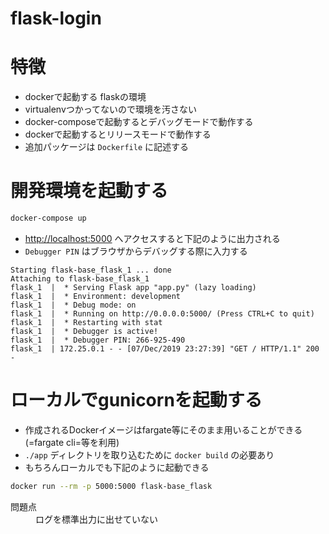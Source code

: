 * flask-login

* 特徴

- dockerで起動する flaskの環境
- virtualenvつかってないので環境を汚さない
- docker-composeで起動するとデバッグモードで動作する
- dockerで起動するとリリースモードで動作する
- 追加パッケージは =Dockerfile= に記述する


* 開発環境を起動する

#+BEGIN_SRC sh :exports both
docker-compose up
#+END_SRC

- http://localhost:5000 へアクセスすると下記のように出力される
- =Debugger PIN= はブラウザからデバッグする際に入力する

#+BEGIN_EXAMPLE
Starting flask-base_flask_1 ... done
Attaching to flask-base_flask_1
flask_1  |  * Serving Flask app "app.py" (lazy loading)
flask_1  |  * Environment: development
flask_1  |  * Debug mode: on
flask_1  |  * Running on http://0.0.0.0:5000/ (Press CTRL+C to quit)
flask_1  |  * Restarting with stat
flask_1  |  * Debugger is active!
flask_1  |  * Debugger PIN: 266-925-490
flask_1  | 172.25.0.1 - - [07/Dec/2019 23:27:39] "GET / HTTP/1.1" 200 -
#+END_EXAMPLE

* ローカルでgunicornを起動する

- 作成されるDockerイメージはfargate等にそのまま用いることができる (=fargate cli=等を利用)
- =./app= ディレクトリを取り込むために =docker build= の必要あり
- もちろんローカルでも下記のように起動できる

#+BEGIN_SRC sh :exports both :results pp
docker run --rm -p 5000:5000 flask-base_flask
#+END_SRC

- 問題点 :: ログを標準出力に出せていない
